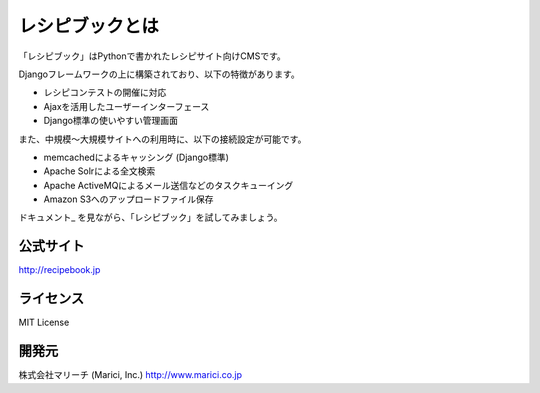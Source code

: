 レシピブックとは
================

「レシピブック」はPythonで書かれたレシピサイト向けCMSです。

Djangoフレームワークの上に構築されており、以下の特徴があります。

* レシピコンテストの開催に対応
* Ajaxを活用したユーザーインターフェース
* Django標準の使いやすい管理画面

また、中規模〜大規模サイトへの利用時に、以下の接続設定が可能です。

* memcachedによるキャッシング (Django標準)
* Apache Solrによる全文検索
* Apache ActiveMQによるメール送信などのタスクキューイング
* Amazon S3へのアップロードファイル保存

ドキュメント_ を見ながら、「レシピブック」を試してみましょう。

.. ドキュメント_: http://recipebook.jp/document.php

公式サイト
----------

http://recipebook.jp

ライセンス
----------

MIT License

開発元
------

株式会社マリーチ (Marici, Inc.)
http://www.marici.co.jp
